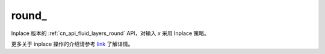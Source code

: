 .. _cn_api_fluid_layers_round_:

round\_
-------------------------------

.. py:function:: paddle.round_(x, name=None)

Inplace 版本的 :ref:`cn_api_fluid_layers_round` API，对输入 `x` 采用 Inplace 策略。

更多关于 inplace 操作的介绍请参考 `link`_ 了解详情。

.. _link: https://www.paddlepaddle.org.cn/documentation/docs/zh/develop/guides/beginner/tensor_cn.html#id3

